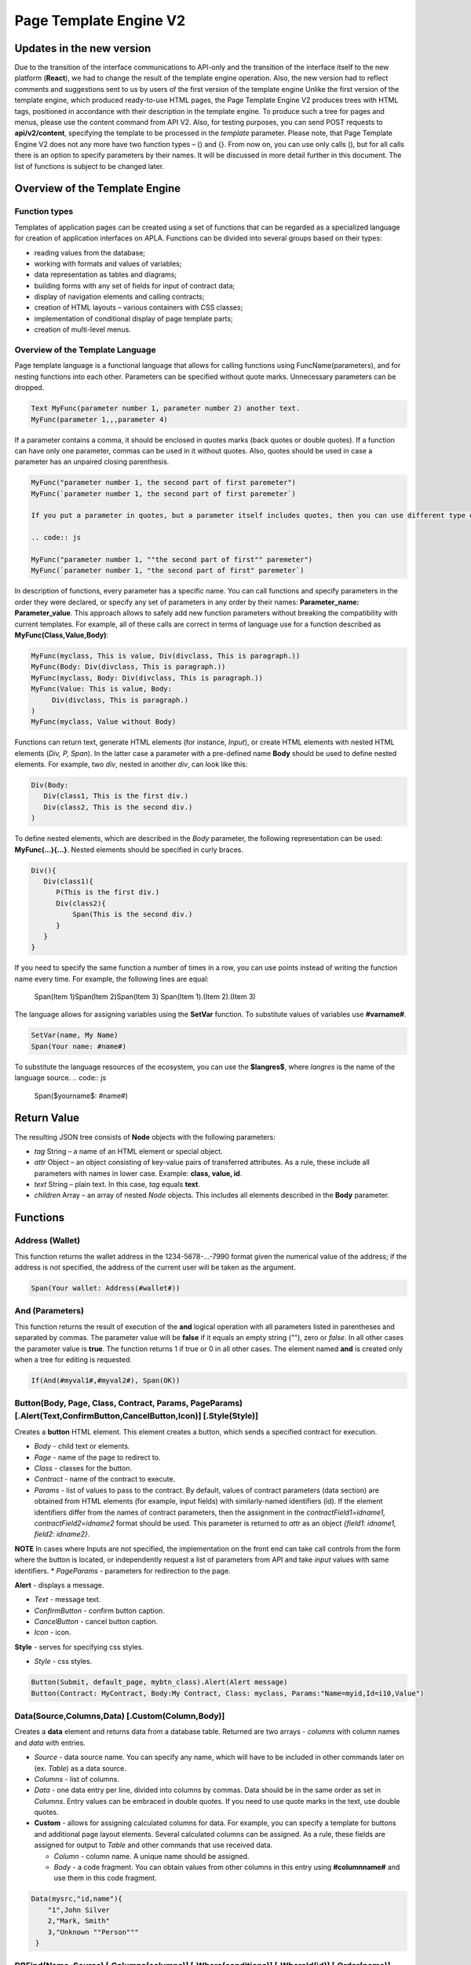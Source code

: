 ################################################################################
Page Template Engine V2
################################################################################
********************************************************************************
Updates in the new version
********************************************************************************
Due to the transition of the interface communications to API-only and the transition of the interface itself to the new platform (**React**), we had to change the result of the template engine operation. Also, the new version had to reflect comments and suggestions sent to us by users of the first version of the template engine
Unlike the first version of the template engine, which produced ready-to-use HTML pages, the Page Template Engine V2 produces trees with HTML tags, positioned in accordance with their description in the template engine. To produce such a tree for pages and menus, please use the content command from API V2. Also, for testing purposes, you can send POST requests to **api/v2/content**, specifying the template to be processed in the *template* parameter.
Please note, that Page Template Engine V2 does not any more have two function types – () and {}. From now on, you can use only calls (), but for all calls there is an option to specify parameters by their names. It will be discussed in more detail further in this document. The list of functions is subject to be changed later.

********************************************************************************
Overview of the Template Engine
********************************************************************************
Function types
==============================
Templates of application pages can be created using a set of functions that can be regarded as a specialized language for creation of application interfaces on APLA. Functions can be divided into several groups based on their types:

* reading values from the database;
* working with formats and values of variables;
* data representation as tables and diagrams;
* building forms with any set of fields for input of contract data;
* display of navigation elements and calling contracts;
* creation of HTML layouts – various containers with CSS classes;
* implementation of conditional display of page template parts; 
* creation of multi-level menus.

Overview of the Template Language
==============================
Page template language is a functional language that allows for calling functions using FuncName(parameters), and for nesting functions into each other. Parameters can be specified without quote marks. Unnecessary parameters can be dropped.

.. code:: js

      Text MyFunc(parameter number 1, parameter number 2) another text.
      MyFunc(parameter 1,,,parameter 4)
      
If a parameter contains a comma, it should be enclosed in quotes marks (back quotes or double quotes). If a function can have only one parameter, commas can be used in it without quotes.  Also, quotes should be used in case a parameter has an unpaired closing parenthesis.

.. code:: js

      MyFunc("parameter number 1, the second part of first paremeter")
      MyFunc(`parameter number 1, the second part of first paremeter`)
      
      If you put a parameter in quotes, but a parameter itself includes quotes, then you can use different type of quotes or double them in the text.
      
      .. code:: js

      MyFunc("parameter number 1, ""the second part of first"" paremeter")
      MyFunc(`parameter number 1, "the second part of first" paremeter`)
      
In description of functions, every parameter has a specific name. You can call functions and specify parameters in the order they were declared, or specify any set of parameters in any order by their names: **Parameter_name: Parameter_value**. This approach allows to safely add new function parameters without breaking the compatibility with current templates. For example, all of these calls are correct in terms of language use for a function described as **MyFunc(Class,Value,Body)**:

.. code:: js

      MyFunc(myclass, This is value, Div(divclass, This is paragraph.))
      MyFunc(Body: Div(divclass, This is paragraph.))
      MyFunc(myclass, Body: Div(divclass, This is paragraph.))
      MyFunc(Value: This is value, Body: 
           Div(divclass, This is paragraph.)
      )
      MyFunc(myclass, Value without Body)
      
Functions can return text, generate HTML elements (for instance, *Input*), or create HTML elements with nested HTML elements (*Div, P, Span*). In the latter case a parameter with a pre-defined name **Body** should be used to define nested elements. For example, two *div*, nested in another *div*, can look like this:

.. code:: js

      Div(Body:
         Div(class1, This is the first div.)
         Div(class2, This is the second div.)
      )
      
To define nested elements, which are described in the *Body* parameter, the following representation can be used: **MyFunc(...){...}**. Nested elements should be specified in curly braces. 

.. code:: js

      Div(){
         Div(class1){
            P(This is the first div.)
            Div(class2){
                Span(This is the second div.)
            }
         }
      }
      
If you need to specify the same function a number of times in a row, you can use points instead of writing the function name every time. For example, the following lines are equal:
     
     .. code:: js

     Span(Item 1)Span(Item 2)Span(Item 3)
     Span(Item 1).(Item 2).(Item 3)
     
The language allows for assigning variables using the **SetVar** function. To substitute values of variables use **#varname#**.

.. code:: js

     SetVar(name, My Name)
     Span(Your name: #name#)
     
To substitute the language resources of the ecosystem, you can use the **$langres$**, where *langres* is the name of the language source.
.. code:: js

     Span($yourname$: #name#)
     
********************************************************************************
Return Value
********************************************************************************

The resulting JSON tree consists of **Node** objects with the following parameters:

* *tag* String – a name of an HTML element or special object.
* *attr* Object – an object consisting of key-value pairs of transferred attributes. As a rule, these include all parameters with names in lower case. Example: **class, value, id**.
* *text* String – plain text. In this case, *tag* equals **text**. 
* *children* Array – an array of nested *Node* objects. This includes all elements described in the **Body** parameter.     

********************************************************************************
Functions
********************************************************************************

Address (Wallet)
==========================
This function returns the wallet address in the 1234-5678-...-7990 format given the numerical value of the address; if the address is not specified, the address of the current user will be taken as the argument. 

.. code:: js

      Span(Your wallet: Address(#wallet#))
      
And (Parameters)
==========================
This function returns the result of execution of the **and** logical operation with all parameters listed in parentheses and separated by commas. The parameter value will be **false** if it equals an empty string (""), zero or *false*. In all other cases the parameter value is **true**. The function returns 1 if true or 0 in all other cases. The element named **and** is created only when a tree for editing is requested. 

.. code:: js

      If(And(#myval1#,#myval2#), Span(OK))
      
      
Button(Body, Page, Class, Contract, Params, PageParams) [.Alert(Text,ConfirmButton,CancelButton,Icon)] [.Style(Style)]
==========================
Creates a **button** HTML element. This element creates a button, which sends a specified contract for execution.

* *Body* - child text or elements.
* *Page* - name of the page to redirect to.
* *Class* - classes for the button.
* *Contract* - name of the contract to execute.
* *Params* - list of values to pass to the contract. By default, values of contract parameters (data section) are obtained from HTML elements (for example, input fields) with similarly-named identifiers (id). If the element identifiers differ from the names of contract parameters, then the assignment in the *contractField1=idname1, contractField2=idname2* format should be used. This parameter is returned to *attr* as an object *{field1: idname1, field2: idname2}*.
**NOTE** In cases where Inputs are not specified, the implementation on the front end can take call controls from the form where the button is located, or independently request a list of parameters from API and take *input* values with same identifiers.
* *PageParams* - parameters for redirection to the page.

**Alert** - displays a message.

* *Text* - message text.
* *ConfirmButton* - confirm button caption.
* *CancelButton* - cancel button caption.
* *Icon* - icon.

**Style** - serves for specifying css styles.

* *Style* - css styles.

.. code:: js

      Button(Submit, default_page, mybtn_class).Alert(Alert message)
      Button(Contract: MyContract, Body:My Contract, Class: myclass, Params:"Name=myid,Id=i10,Value")

Data(Source,Columns,Data) [.Custom(Column,Body)]
==========================
Creates a **data** element and returns data from a database table. Returned are two arrays - *columns* with column names and *data* with entries.
 
* *Source* - data source name. You can specify any name, which will have to be included in other commands later on (ex. *Table*) as a data source.
* *Columns* - list of columns.
* *Data* - one data entry per line, divided into columns by commas. Data should be in the same order as set in *Columns*. Entry values can be embraced in double quotes. If you need to use quote marks in the text, use double quotes.
 
* **Custom** - allows for assigning calculated columns for data. For example, you can specify a template for buttons and additional page layout elements. Several calculated columns can be assigned. As a rule, these fields are assigned for output to *Table* and other commands that use received data.
 
  * *Column* - column name. A unique name should be assigned.
  * *Body* - a code fragment. You can obtain values from other columns in this entry using **#columnname#** and use them in this code fragment.

.. code:: js

    Data(mysrc,"id,name"){
	"1",John Silver
	2,"Mark, Smith"
	3,"Unknown ""Person"""
     }

DBFind(Name, Source) [.Columns(columns)] [.Where(conditions)] [.WhereId(id)] [.Order(name)] [.Limit(limit)] [.Offset(offset)] [.Ecosystem(id)] [.Custom(Column,Body)]
==========================
Creates a **dbfind** element and returns data from a database table. In *attr* returned are two arrays - *columns* with column names and *data* with entries. The order of column names in Columns corresponds to that of values in *data* entries.
 
* *Name* - table name.
* *Source* - data source name. You can specify any name, which will have to be included in other commands later on (ex. *Table*) as a data source.
 
* **Columns** - list of columns to be returned. If not specified, all columns will be returned.
* **Where** - search condition. For example, *.Where(name = '#myval#')*
* **WhereId** - search by ID. For example, *.WhereId(1)*
* **Order** - sort by this field.
* **Limit** - number of returned rows. Default value = 25, maximum value = 250.
* **Offset** - offset of returned rows.
* **Ecosystem** - ecosystem ID. By default, data is taken from the specified table in the current ecosystem.
* **Custom** - allows for assigning calculated columns for data. For example, you can specify a template for buttons and additional page layout elements. You can assign any number of calculated columns. As a rule, these fields are assigned for output to *Table* and other commands that use received data.
 
  * *Column* - column name. A unique name should be assigned.
  * *Body* - a code fragment. You can obtain values from other columns in this entry using **#columnname#** and use them in this code fragment.
  
  * **Vars** - the function generates a set of variables with values from the database table, obtained from this query. When specifying this function, the *Limit* parameter automatically becomes equal to 1 and only one record is returned.

* *Prefix* - префикс, используемый для образования имен переменных, в которые записываются значения полученной записи: переменные имеют вид *#prefix_id#, #prefix_name#*, где после знака подчеркивания указывается имя колонки таблицы.

.. code:: js

    DBFind(parameters,myparam)
    DBFind(parameters,myparam).Columns(name,value).Where(name='money')
    DBFind(parameters,myparam).Custom(myid){Strong(#id#)}.Custom(myname){
       Strong(Em(#name#))Div(myclass, #company#)
    }
    
Div(Class, Body) [.Style(Style)]
==========================
Creates a **div** HTML element.

* *Class* - classes for this *div*.
* *Body* - child elements.

**Style** - serves for specifying css styles.

* *Style* - css styles.

.. code:: js

      Div(class1 class2, This is a paragraph.)
      
EcosysParam(Name, Index, Source) 
==============================
Функция выводит значение параметра из таблицы parameters текущей экосистемы. Если есть языковый ресурс c полученным именем, то подставится его значение.
 
* *Name* - имя значения;
* *Index* - вы можете указать порядковый номер значения c 1, если параметр является список с элементами раззделенными запятыми. например, *gender = male,female*, тогда EcosysParam(gender, 2) возвратит *female*.  
* *Source* - вы можете получить значения параметра разделенными запятыми в виде объекта *data*. В дальнейшем этот список можно указывать в качестве источника данных как для *Table*, так и для *Select*. Если вы указывайте этот параметр, то сама команда не будет возвращать значение, а возвратит список.

.. code:: js

     Address(EcosysParam(founder_account))
     EcosysParam(gender, Source: mygender)

Em(Body, Class)
==========================
Creates an **em** HTML element.

* *Body* - child text or elements.
* *Class* - classes for this *em*.

.. code:: js

      This is an Em(important news).

Form(Class, Body) [.Style(Style)]
==========================
Creates a **form** HTML element.

* *Class* - classes for this *form*.
* *Body* - child elements.

**Style** - specifies css styles.

* *Style* - css styles.

.. code:: js

      Form(class1 class2, Input(myid))
      
GetVar(Name)
==========================
This function returns the value of the current variable if it exists, or returns an empty string if a variable with this name is not defined. An element with **getvar** name is created only when a tree for editing is requested. The difference between *GetVar(varname)* and *#varname#* is that in case *varname* does not exist, *GetVar* will return an empty string, whereas *#varname#* will be interpreted as a string value.

* *Name* - variable name.

.. code:: js

     If(GetVar(name)){#name#}.Else{Name is unknown}
      
If(Condition){ Body } [.ElseIf(Condition){ Body }] [.Else{ Body }]
==========================
Conditional statement. Returned are child elements of the first *If* or *ElseIf* with fulfilled *Condition*. Otherwise, returned are child elements of *Else*, if it exists.

* *Condition* - a condition is considered non-fulfilled if it equals an *empty string*, *0* or *false*. In other cases the condition is considered true.
* *Body* - child elements.

.. code:: js

      If(#value#){
         Span(Value)
      }.ElseIf(#value2#){Span(Value 2)
      }.ElseIf(#value3#){Span(Value 3)}.Else{
         Span(Nothing)
      }

Image(Src,Alt,Class) [.Style(Style)]
==============================
Creates an **image** HTML element.
 
* *Src* - image source, file or *data:...*;
* *Alt* - alternative text for the image;
* *Сlass* - list of classes.

.. code:: js

    Image(\images\myphoto.jpg)

ImageInput(Name, Width, Ratio) 
==============================
Создает элемент **imageinput** для загрузки картинок. По желанию можно указать ширину вырезаемой картинки и высоту или отношение сторон в виде *1/2*, *2/1*, *3/4* и т.п. в третьем параметре. По умолчанию берется ширина в 100 пикселей и отношение сторон *1/1*.

* *Name* - имя элемента;
* *Width* - ширина вырезаемого изображения;
* *Ratio* - отношение сторон (ширины к высоте) или высота картинки. Если будет указана высота, то отношение сторон рассчитается автоматически.

.. code:: js

   ImageInput(avatar, 100, 2/1)
   
Include(Name)
==========================
This command inserts a template with name *Name* from table *blocks*. On insertion, the template is parsed and single blocks are inserted.

* *Name* - name of the inserted template from the *blocks* table.

.. code:: js

      Div(myclass, Include(mywidget))

Input(Name,Class,Placeholder,Type,Value) [.Validate(validation parameters)] [.Style(Style)]
==========================
Creates an **input** HTML element.

* *Name* - element name.
* *Class* - classes for the *input*.
* *Placeholder* - *placeholder* for the *input*.
* *Type* - *input* type.
* *Value* - element value.

**Validate** - validation parameters.

**Style** - serves for specifying css styles.

* *Style* - css styles.

.. code:: js

      Input(Name: name, Type: text, Placeholder: Enter your name)
      Input(Name: num, Type: text).Validate(minLength: 6, maxLength: 20)

InputErr(Name,validation errors)]
==========================
Creates an **inputerr** element with validation error texts.

* *Name* - name of the corresponding **Input** element.

.. code:: js

      InputErr(Name: name, 
          minLength: Value is too short, 
          maxLength: The length of the value must be less than 20 characters)
          
Label(Body, Class, For) [.Style(Style)]
==========================
Creates a **label** HTML element.

* *Body* - child text or elements.
* *Class* - classes for this *label*.
* *For* - this label's *for* value.

**Style** - serves for specifying css styles.

* *Style* - css styles.

.. code:: js

      Label(The first item).
      
LangRes(Name, Lang)
==========================
Returns a specified language resource. In case of request to a tree for editing it returns the **langres** element.

* *Name* - name of language resource.
* *Lang* - by default, returned is the language defined in request to *Accept-Language*. You can specify your own two-character language identifier.

.. code:: js

      LangRes(name)
      LangRes(myres, fr)

LinkPage(Body, Page, Class, PageParams) [.Style(Style)]
==========================
Creates a **linkpage** element – a link to a page.
 
* *Body* - child text or elements.
* *Page* - page to redirect to.
* *Class* - classes for this button.
* *PageParams* - redirection parameters.

**Style** - specifies css styles.

* *Style* - css styles.

.. code:: js

      LinkPage(My Page, default_page, mybtn_class)

MenuGroup(Title, Body, Icon) 
==============================
This function forms a nested submenu in a menu and returns the **menugroup** element. 

* *Title* - menu item name.
* *Body* - child elements in submenu;
* *Icon* - icon.

.. code:: js

      MenuGroup(My Menu){
          MenuItem(Interface, sys-interface)
          MenuItem(Dahsboard, dashboard_default)
      }

MenuItem(Title, Page, Params, Icon) 
==============================
Creates a menu item and returns the **menuitem** element. 

* *Title* - menu item name;
* *Page* - page to redirect to;
* *Params* - parameters, passed to the page in the *var:value* format, separated by commas.
* *Icon* - icon.

.. code:: js

       MenuItem(Interface, interface)

Now(Format, Interval) 
==============================
Функция возвращает текущее время в указанном формате, по умолчанию выводится  в UNIX-формате (число секунд с 1970 года). Если в качестве формата указано *datetime*, то дата и время выводится в виде YYYY-MM-DD HH:MI:SS. Во втором параметре можно указать интервал, например, *+5 days*.

* *Format* - формат вывода с комбинацией YYYY, MM, DD, HH, MI, SS или *datetime*;
* *Interval* - дополнтельный сдвиг времени назад или вперед;

.. code:: js

       Now()
       Now(DD.MM.YYYY HH:MM)
       Now(datetime,-3 hours)

Or(parameters)
==========================
This function returns a result of the **IF** logical operation with all parameters specified in parentheses and separated by commas. The parameter value is considered **false** if it equals an empty string (""), 0 or *false*. In all other cases the parameter value is considered **true**. The function returns 1 for true or 0 in all other cases. Element named **or** is created only when the tree for editing is requested. 

.. code:: js

      If(Or(#myval1#,#myval2#), Span(OK))

P(Body, Class) [.Style(Style)]
==========================
Creates a **p** HTML element.

* *Body* - child text or elements.
* *Class* - classes for this *p*.

**Style** - specifies css styles.

* *Style* - css styles.

.. code:: js

      P(This is the first line.
        This is the second line.)
        
Select(Name, Source, NameColumn, ValueColumn, Value, Class) [.Validate(validation parameters)] [.Style(Style)]
==========================
Creates a **select** HTML element.

* *Name* - имя элемента.
* *Source* - имя источника данных. Например, из команды *DBFind* или *Data*.
* *NameColumn* - Имя колонки, из которой будeт браться текст для элементов.
* *ValueColumn* - Имя колонки, из которой будут браться значения для элементов. В этом параметре нельзя указывать имена колонок созданных через Custom.
* *Value* - Значение по умолчанию.
* *Class* - Классы для элемента.

**Validate** - параметры валидации.

**Style** - служит для указания css стилей.

* *Style* - css стили.

.. code:: js

      DBFind(mytable, mysrc)
      Select(mysrc, name)

SetVar(Name, Value)
==========================
Assigns a *Value* to a *Name* variable. Element named **setvar** is created only when a tree for editing is requested.

* *Name* - name of the variable.
* *Value* - value of the variable, which can contain a reference to another variable.

.. code:: js

     SetVar(name, John Smith).(out, I am #name#)
     Span(#out#)
     
Span(Body, Class) [.Style(Style)]
==========================
Creates a **span** HTML element.

* *Body* - child class or elements.
* *Class* - classes for this *span*.

**Style** - specifies css styles.

* *Style* - css styles.

.. code:: js

      This is Span(the first item, myclass1).
      
Strong(Body, Class)
==========================
Creates a **strong** HTML element.

* *Body* - child text or elements.
* *Class* - classes for this *strong*.

.. code:: js

      This is Strong(the first item, myclass1).
      
Table(Source, Columns) [.Style(Style)]
==========================
Создает HTML элемент **table**.

* *Source* - data source name as specified, for example, in the *DBFind* command.
* *Columns* - Headers and corresponding column names, as follows: **Title1=column1,Title2=column2**.

**Style** - specifies css styles.

* *Style* - css styles.

.. code:: js

      DBFind(mytable, mysrc)
      Table(mysrc,"ID=id,Name=name")
      
